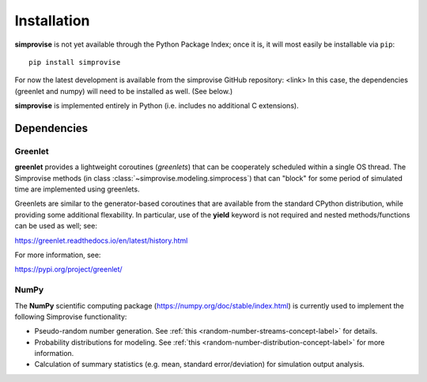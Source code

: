 ============
Installation
============

**simprovise** is not yet available through the Python Package Index; once it is,
it will most easily be installable via ``pip``::

  pip install simprovise
  
For now the latest development is available from the simprovise GitHub 
repository:
<link>
In this case, the dependencies (greenlet and numpy) will need to be installed
as well. (See below.)

**simprovise** is implemented entirely in Python (i.e. includes
no additional C extensions).


Dependencies
============

Greenlet
--------

**greenlet** provides a lightweight coroutines (*greenlets*) that can be
cooperately scheduled within a single OS thread. The Simprovise methods
(in class :class:`~simprovise.modeling.simprocess`) that can "block" for
some period of simulated time are implemented using greenlets.

Greenlets are similar to the generator-based coroutines that are available
from the standard CPython distribution, while providing some additional
flexability. In particular, use of the **yield** keyword is not required and
nested methods/functions can be used as well; see:

https://greenlet.readthedocs.io/en/latest/history.html

For more information, see:

https://pypi.org/project/greenlet/

NumPy
-----

The **NumPy** scientific computing package 
(https://numpy.org/doc/stable/index.html)
is currently used to implement the following Simprovise functionality:

* Pseudo-random number generation. See 
  :ref:`this <random-number-streams-concept-label>` for details.
* Probability distributions for modeling. See
  :ref:`this <random-number-distribution-concept-label>` for more information.
* Calculation of summary statistics (e.g. mean, standard error/deviation) for
  simulation output analysis.